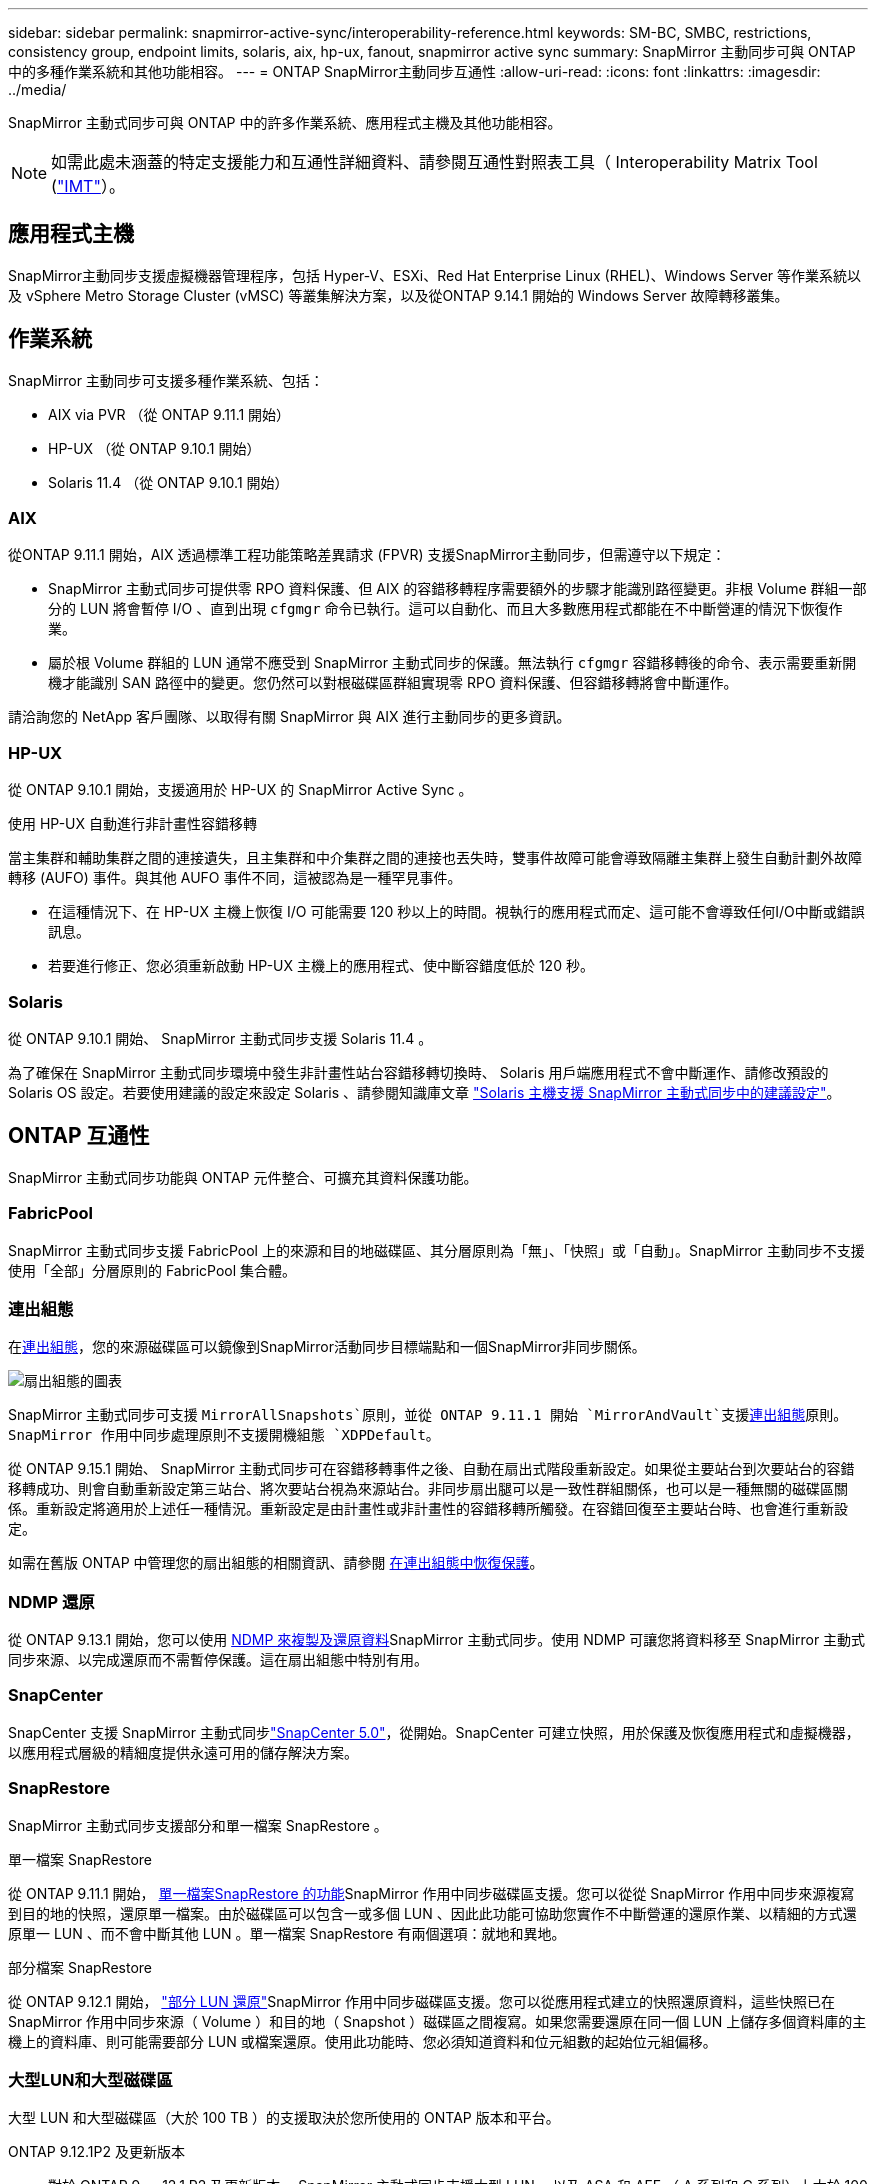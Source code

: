 ---
sidebar: sidebar 
permalink: snapmirror-active-sync/interoperability-reference.html 
keywords: SM-BC, SMBC, restrictions, consistency group, endpoint limits, solaris, aix, hp-ux, fanout, snapmirror active sync 
summary: SnapMirror 主動同步可與 ONTAP 中的多種作業系統和其他功能相容。 
---
= ONTAP SnapMirror主動同步互通性
:allow-uri-read: 
:icons: font
:linkattrs: 
:imagesdir: ../media/


[role="lead"]
SnapMirror 主動式同步可與 ONTAP 中的許多作業系統、應用程式主機及其他功能相容。


NOTE: 如需此處未涵蓋的特定支援能力和互通性詳細資料、請參閱互通性對照表工具（ Interoperability Matrix Tool (http://mysupport.netapp.com/matrix["IMT"^]）。



== 應用程式主機

SnapMirror主動同步支援虛擬機器管理程序，包括 Hyper-V、ESXi、Red Hat Enterprise Linux (RHEL)、Windows Server 等作業系統以及 vSphere Metro Storage Cluster (vMSC) 等叢集解決方案，以及從ONTAP 9.14.1 開始的 Windows Server 故障轉移叢集。



== 作業系統

SnapMirror 主動同步可支援多種作業系統、包括：

* AIX via PVR （從 ONTAP 9.11.1 開始）
* HP-UX （從 ONTAP 9.10.1 開始）
* Solaris 11.4 （從 ONTAP 9.10.1 開始）




=== AIX

從ONTAP 9.11.1 開始，AIX 透過標準工程功能策略差異請求 (FPVR) 支援SnapMirror主動同步，但需遵守以下規定：

* SnapMirror 主動式同步可提供零 RPO 資料保護、但 AIX 的容錯移轉程序需要額外的步驟才能識別路徑變更。非根 Volume 群組一部分的 LUN 將會暫停 I/O 、直到出現 `cfgmgr` 命令已執行。這可以自動化、而且大多數應用程式都能在不中斷營運的情況下恢復作業。
* 屬於根 Volume 群組的 LUN 通常不應受到 SnapMirror 主動式同步的保護。無法執行 `cfgmgr` 容錯移轉後的命令、表示需要重新開機才能識別 SAN 路徑中的變更。您仍然可以對根磁碟區群組實現零 RPO 資料保護、但容錯移轉將會中斷運作。


請洽詢您的 NetApp 客戶團隊、以取得有關 SnapMirror 與 AIX 進行主動同步的更多資訊。



=== HP-UX

從 ONTAP 9.10.1 開始，支援適用於 HP-UX 的 SnapMirror Active Sync 。

.使用 HP-UX 自動進行非計畫性容錯移轉
當主集群和輔助集群之間的連接遺失，且主集群和中介集群之間的連接也丟失時，雙事件故障可能會導致隔離主集群上發生自動計劃外故障轉移 (AUFO) 事件。與其他 AUFO 事件不同，這被認為是一種罕見事件。

* 在這種情況下、在 HP-UX 主機上恢復 I/O 可能需要 120 秒以上的時間。視執行的應用程式而定、這可能不會導致任何I/O中斷或錯誤訊息。
* 若要進行修正、您必須重新啟動 HP-UX 主機上的應用程式、使中斷容錯度低於 120 秒。




=== Solaris

從 ONTAP 9.10.1 開始、 SnapMirror 主動式同步支援 Solaris 11.4 。

為了確保在 SnapMirror 主動式同步環境中發生非計畫性站台容錯移轉切換時、 Solaris 用戶端應用程式不會中斷運作、請修改預設的 Solaris OS 設定。若要使用建議的設定來設定 Solaris 、請參閱知識庫文章 link:https://kb.netapp.com/Advice_and_Troubleshooting/Data_Protection_and_Security/SnapMirror/Solaris_Host_support_recommended_settings_in_SnapMirror_Business_Continuity_(SM-BC)_configuration["Solaris 主機支援 SnapMirror 主動式同步中的建議設定"^]。



== ONTAP 互通性

SnapMirror 主動式同步功能與 ONTAP 元件整合、可擴充其資料保護功能。



=== FabricPool

SnapMirror 主動式同步支援 FabricPool 上的來源和目的地磁碟區、其分層原則為「無」、「快照」或「自動」。SnapMirror 主動同步不支援使用「全部」分層原則的 FabricPool 集合體。



=== 連出組態

在xref:../data-protection/supported-deployment-config-concept.html[連出組態]，您的來源磁碟區可以鏡像到SnapMirror活動同步目標端點和一個SnapMirror非同步關係。

image:fanout-diagram.png["扇出組態的圖表"]

SnapMirror 主動式同步可支援 `MirrorAllSnapshots`原則，並從 ONTAP 9.11.1 開始 `MirrorAndVault`支援xref:../data-protection/supported-deployment-config-concept.html[連出組態]原則。SnapMirror 作用中同步處理原則不支援開機組態 `XDPDefault`。

從 ONTAP 9.15.1 開始、 SnapMirror 主動式同步可在容錯移轉事件之後、自動在扇出式階段重新設定。如果從主要站台到次要站台的容錯移轉成功、則會自動重新設定第三站台、將次要站台視為來源站台。非同步扇出腿可以是一致性群組關係，也可以是一種無關的磁碟區關係。重新設定將適用於上述任一種情況。重新設定是由計畫性或非計畫性的容錯移轉所觸發。在容錯回復至主要站台時、也會進行重新設定。

如需在舊版 ONTAP 中管理您的扇出組態的相關資訊、請參閱 xref:recover-unplanned-failover-task.adoc[在連出組態中恢復保護]。



=== NDMP 還原

從 ONTAP 9.13.1 開始，您可以使用 xref:../tape-backup/transfer-data-ndmpcopy-task.html[NDMP 來複製及還原資料]SnapMirror 主動式同步。使用 NDMP 可讓您將資料移至 SnapMirror 主動式同步來源、以完成還原而不需暫停保護。這在扇出組態中特別有用。



=== SnapCenter

SnapCenter 支援 SnapMirror 主動式同步link:https://docs.netapp.com/us-en/snapcenter/index.html["SnapCenter 5.0"^]，從開始。SnapCenter 可建立快照，用於保護及恢復應用程式和虛擬機器，以應用程式層級的精細度提供永遠可用的儲存解決方案。



=== SnapRestore

SnapMirror 主動式同步支援部分和單一檔案 SnapRestore 。

.單一檔案 SnapRestore
從 ONTAP 9.11.1 開始， xref:../data-protection/restore-single-file-snapshot-task.html[單一檔案SnapRestore 的功能]SnapMirror 作用中同步磁碟區支援。您可以從從 SnapMirror 作用中同步來源複寫到目的地的快照，還原單一檔案。由於磁碟區可以包含一或多個 LUN 、因此此功能可協助您實作不中斷營運的還原作業、以精細的方式還原單一 LUN 、而不會中斷其他 LUN 。單一檔案 SnapRestore 有兩個選項：就地和異地。

.部分檔案 SnapRestore
從 ONTAP 9.12.1 開始， link:../data-protection/restore-part-file-snapshot-task.html["部分 LUN 還原"]SnapMirror 作用中同步磁碟區支援。您可以從應用程式建立的快照還原資料，這些快照已在 SnapMirror 作用中同步來源（ Volume ）和目的地（ Snapshot ）磁碟區之間複寫。如果您需要還原在同一個 LUN 上儲存多個資料庫的主機上的資料庫、則可能需要部分 LUN 或檔案還原。使用此功能時、您必須知道資料和位元組數的起始位元組偏移。



=== 大型LUN和大型磁碟區

大型 LUN 和大型磁碟區（大於 100 TB ）的支援取決於您所使用的 ONTAP 版本和平台。

[role="tabbed-block"]
====
.ONTAP 9.12.1P2 及更新版本
--
* 對於 ONTAP 9 。 12.1 P2 及更新版本、 SnapMirror 主動式同步支援大型 LUN 、以及 ASA 和 AFF （ A 系列和 C 系列）上大於 100 TB 的大型磁碟區。主叢集和次叢集的類型必須相同： ASA 或 AFF 。支援從 AFF A 系列複寫至 AFF C 系列、反之亦然。



NOTE: 對於 ONTAP 9.12.1P2 版及更新版本、您必須確保主要和次要叢集都是 All Flash SAN Array （ ASA ）或 All Flash Array （ AFF ）、而且兩者都已安裝 ONTAP 9.12.1 P2 或更新版本。如果次要叢集執行的版本早於 ONTAP 9.12.1P2 、或陣列類型與主要叢集不同、則當主要磁碟區的容量大於 100 TB 時、同步關係可能會不同步。

--
.ONTAP 9.9.1 - 9.12.1P1
--
* 對於 ONTAP 9.9.1 和 9.12.1 P1 （含）之間的 ONTAP 版本、大型 LUN 和大於 100TB 的大型磁碟區僅在 All Flash SAN 陣列上受支援。支援從 AFF A 系列複寫至 AFF C 系列、反之亦然。



NOTE: 對於 ONTAP 9.9.1 和 9.12.1 P2 之間的 ONTAP 版本、您必須確保主叢集和次叢集都是 All Flash SAN 陣列、而且兩者都已安裝 ONTAP 9.9.1 或更新版本。如果次要叢集執行的版本早於 ONTAP 9.9.1 、或不是 All Flash SAN 陣列、則當主要磁碟區成長超過 100 TB 時、同步關係可能會不同步。

--
====
.更多資訊
* link:https://kb.netapp.com/Advice_and_Troubleshooting/Data_Protection_and_Security/SnapMirror/How_to_configure_an_AIX_host_for_SnapMirror_Business_Continuity_(SM-BC)["如何設定用於 SnapMirror 主動同步的 AIX 主機"^]

